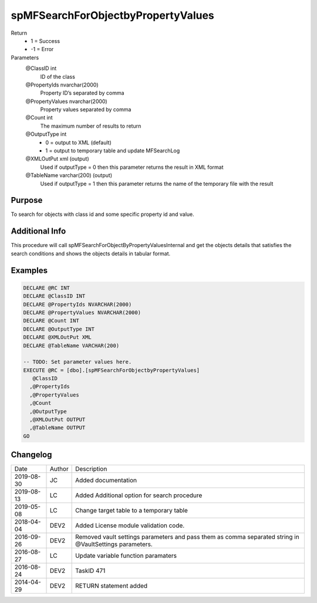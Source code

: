 
===================================
spMFSearchForObjectbyPropertyValues
===================================

Return
  - 1 = Success
  - -1 = Error
Parameters
  @ClassID int
    ID of the class
  @PropertyIds nvarchar(2000)
    Property ID’s separated by comma
  @PropertyValues nvarchar(2000)
    Property values separated by comma
  @Count int
    The maximum number of results to return
  @OutputType int
    - 0 = output to XML (default)
    - 1 = output to temporary table and update MFSearchLog
  @XMLOutPut xml (output)
    Used if outputType = 0 then this parameter returns the result in XML format
  @TableName varchar(200) (output)
    Used if outputType = 1 then this parameter returns the name of the temporary file with the result

Purpose
=======

To search for objects with class id and some specific property id and value.

Additional Info
===============

This procedure will call spMFSearchForObjectByPropertyValuesInternal and get the objects details that satisfies the search conditions and shows the objects details in tabular format.

Examples
========

.. code:: sql

    DECLARE @RC INT
    DECLARE @ClassID INT
    DECLARE @PropertyIds NVARCHAR(2000)
    DECLARE @PropertyValues NVARCHAR(2000)
    DECLARE @Count INT
    DECLARE @OutputType INT
    DECLARE @XMLOutPut XML
    DECLARE @TableName VARCHAR(200)

    -- TODO: Set parameter values here.
    EXECUTE @RC = [dbo].[spMFSearchForObjectbyPropertyValues]
       @ClassID
      ,@PropertyIds
      ,@PropertyValues
      ,@Count
      ,@OutputType
      ,@XMLOutPut OUTPUT
      ,@TableName OUTPUT
    GO

Changelog
=========

==========  =========  ========================================================
Date        Author     Description
----------  ---------  --------------------------------------------------------
2019-08-30  JC         Added documentation
2019-08-13  LC         Added Additional option for search procedure
2019-05-08  LC         Change target table to a temporary table
2018-04-04  DEV2       Added License module validation code.
2016-09-26  DEV2       Removed vault settings parameters and pass them as comma separated string in @VaultSettings parameters.
2016-08-27  LC         Update variable function paramaters
2016-08-24  DEV2       TaskID 471
2014-04-29  DEV2       RETURN statement added
==========  =========  ========================================================

